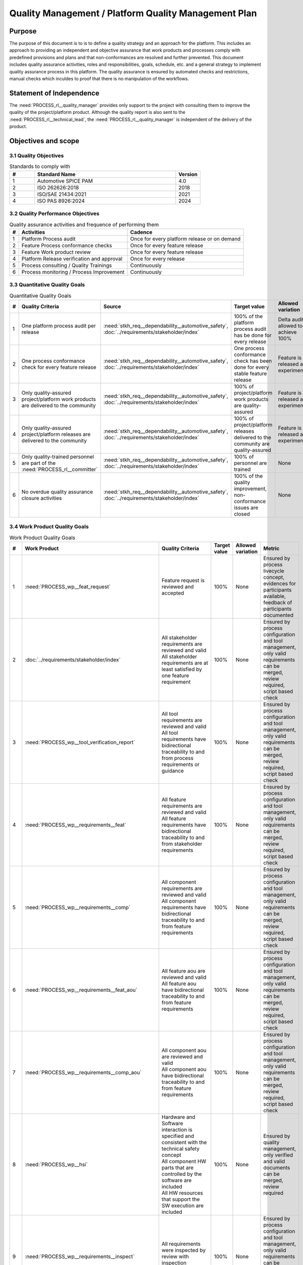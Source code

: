 ..
   # *******************************************************************************
   # Copyright (c) 2024 Contributors to the Eclipse Foundation
   #
   # See the NOTICE file(s) distributed with this work for additional
   # information regarding copyright ownership.
   #
   # This program and the accompanying materials are made available under the
   # terms of the Apache License Version 2.0 which is available at
   # https://www.apache.org/licenses/LICENSE-2.0
   #
   # SPDX-License-Identifier: Apache-2.0
   # *******************************************************************************

Quality Management / Platform Quality Management Plan
=====================================================

.. document:: Platform Quality Management Plan
   :id: doc__platform_quality_plan
   :status: valid
   :safety: ASIL_B
   :realizes: PROCESS_PROCESS_wp__qms_plan
   :tags: platform_management

Purpose
-------

The purpose of this document is to is to define a quality strategy and an approach for the platform.
This includes an approach to providing an independent and objective assurance that work products and processes
comply with predefined provisions and plans and that non-conformances are resolved and further prevented.
This document includes quality assurance activities, roles and responsibilities, goals, schedule, etc. and a
general strategy to implement quality assurance process in this platform. The quality assurance is
ensured by automated checks and restrictions, manual checks which inculdes to proof that there is no manipulation
of the workflows.

Statement of Independence
-------------------------

The :need:`PROCESS_rl__quality_manager` provides only support to the project with consulting them to improve the
quality of the project/platform product. Although the quality report is also sent to the :need:`PROCESS_rl__technical_lead`,
the :need:`PROCESS_rl__quality_manager` is independent of the delivery of the product.

Objectives and scope
--------------------

3.1 Quality Objectives
^^^^^^^^^^^^^^^^^^^^^^

.. list-table:: Standards to comply with
    :header-rows: 1
    :widths: 15,85,15

    * - #
      - **Standard Name**
      - **Version**
    * - 1
      - Automotive SPICE PAM
      - 4.0
    * - 2
      - ISO 262626:2018
      - 2018
    * - 3
      - ISO/SAE 21434:2021
      - 2021
    * - 4
      - ISO PAS 8926:2024
      - 2024


3.2 Quality Performance Objectives
^^^^^^^^^^^^^^^^^^^^^^^^^^^^^^^^^^

.. list-table:: Quality assurance activities and frequence of performing them
    :header-rows: 1

    * - #
      - **Activities**
      - **Cadence**
    * - 1
      - Platform Process audit
      - Once for every platform release or on demand
    * - 2
      - Feature Process conformance checks
      - Once for every feature release
    * - 3
      - Feature Work product review
      - Once for every feature release
    * - 4
      - Platform Release verification and approval
      - Once for every release
    * - 5
      - Process consulting / Quality Trainings
      - Continuously
    * - 6
      - Process monitoring / Process Improvement
      - Continuously


3.3 Quantitative Quality Goals
^^^^^^^^^^^^^^^^^^^^^^^^^^^^^^

.. list-table:: Quantitative Quality Goals
    :header-rows: 1

    * - #
      - **Quality Criteria**
      - **Source**
      - **Target value**
      - **Allowed variation**
      - **Metric**
    * - 1
      - One platform process audit per release
      - :need:`stkh_req__dependability__automotive_safety`, :doc:`../requirements/stakeholder/index`
      - 100% of the platform process audit has be done for every release
      - Delta audit allowed to achieve 100%
      - Ensured by the process process management, :need:`PROCESS_wp__process_impr_report` - Platform process audit is available
    * - 2
      - One process conformance check for every feature release
      - :need:`stkh_req__dependability__automotive_safety`, :doc:`../requirements/stakeholder/index`
      - One process conformance check has been done for every stable feature release
      - Feature is released as experimental
      - Ensured by the process quality and tool management, :need:`PROCESS_wp__qms_report` - Process conformance is available
    * - 3
      - Only quality-assured project/platform work products are delivered to the community
      - :need:`stkh_req__dependability__automotive_safety`, :doc:`../requirements/stakeholder/index`
      - 100% of project/platform work products are quality-assured
      - Feature is released as experimental
      - Ensured by the process quality and tool management, :need:`PROCESS_wp__verification__platform_ver_report` - Work products contain the verification of the quality assurance
    * - 4
      - Only quality-assured project/platform releases are delivered to the community
      - :need:`stkh_req__dependability__automotive_safety`, :doc:`../requirements/stakeholder/index`
      - 100% of project/platform releases delivered to the community are quality-assured
      - Feature is released as experimental
      - Ensured by the process release management, :need:`PROCESS_wp__platform_sw_release_note` contain the verification and approval of the quality-assurance
    * - 5
      - Only quality-trained personnel are part of the :need:`PROCESS_rl__committer`
      - :need:`stkh_req__dependability__automotive_safety`, :doc:`../requirements/stakeholder/index`
      - 100% of personnel are trained
      - None
      - Ensured by the process platform management, :need:`PROCESS_wp__training_path` contain the training material and evidences for conducted trainings
    * - 6
      - No overdue quality assurance closure activities
      - :need:`stkh_req__dependability__automotive_safety`, :doc:`../requirements/stakeholder/index`
      - 100% of the quality improvement, non-conformance issues are closed
      - None
      - Ensured by the process quality management, :need:`PROCESS_wp__issue_track_system` contain improvments and non-coformancees


3.4 Work Product Quality Goals
^^^^^^^^^^^^^^^^^^^^^^^^^^^^^^

.. list-table:: Work Product Quality Goals
    :header-rows: 1

    * - #
      - **Work Product**
      - **Quality Criteria**
      - **Target value**
      - **Allowed variation**
      - **Metric**
    * - 1
      - :need:`PROCESS_wp__feat_request`
      - | Feature request is reviewed and accepted
      - 100%
      - None
      - Ensured by process livecycle concept, evidences for participants available, feedback of participants documented
    * - 2
      - :doc:`../requirements/stakeholder/index`
      - | All stakeholder requirements are reviewed and valid
        | All stakeholder requirements are at least satisfied by one feature requirement
      - 100%
      - None
      - Ensured by process configuration and tool management, only valid requirements can be merged, review required, script based check
    * - 3
      - :need:`PROCESS_wp__tool_verification_report`
      - | All tool requirements are reviewed and valid
        | All tool requirements have bidirectional traceability to and from process requirements or guidance
      - 100%
      - None
      - Ensured by process configuration and tool management, only valid requirements can be merged, review required, script based check
    * - 4
      - :need:`PROCESS_wp__requirements__feat`
      - | All feature requirements are reviewed and valid
        | All feature requirements have bidirectional traceability to and from stakeholder requirements
      - 100%
      - None
      - Ensured by process configuration and tool management, only valid requirements can be merged, review required, script based check
    * - 5
      - :need:`PROCESS_wp__requirements__comp`
      - | All component requirements are reviewed and valid
        | All component requirements have bidirectional traceability to and from feature requirements
      - 100%
      - None
      - Ensured by process configuration and tool management, only valid requirements can be merged, review required, script based check
    * - 6
      - :need:`PROCESS_wp__requirements__feat_aou`
      - | All feature aou are reviewed and valid
        | All feature aou have bidirectional traceability to and from feature requirements
      - 100%
      - None
      - Ensured by process configuration and tool management, only valid requirements can be merged, review required, script based check
    * - 7
      - :need:`PROCESS_wp__requirements__comp_aou`
      - | All component aou are reviewed and valid
        | All component aou have bidirectional traceability to and from feature requirements
      - 100%
      - None
      - Ensured by process configuration and tool management, only valid requirements can be merged, review required, script based check
    * - 8
      - :need:`PROCESS_wp__hsi`
      - | Hardware and Software interaction is specified and consistent with the technical safety concept
        | All component HW parts that are controlled by the software are included
        | All HW resources that support the SW execution are included
      - 100%
      - None
      - Ensured by quality management, only verified and valid documents can be merged, review required
    * - 9
      - :need:`PROCESS_wp__requirements__inspect`
      - | All requirements were inspected by review with inspection checklist.
      - 100%
      - None
      - Ensured by process configuration and tool management, only valid requirements can be merged, review required, script based check
    * - 10
      - :need:`PROCESS_wp__feature_arch`
      - | All feature architectures are reviewed and valid
        | All feature architectures have bidirectional traceability to and from feature requirements
      - 100%
      - None
      - Ensured by process configuration and tool management, only valid requirements can be merged, review required, script based check
    * - 11
      - :need:`PROCESS_wp__feature_safety_analysis`
      - | Inductive (bottom-up) safety analysis e.g. FMEA is completed. Analysis verifies the feature architecture.
        | All detection and prevention mitigations are linked to Software Feature Requirements or Assumptions of use.
      - 100%
      - None
      - Ensured by process configuration and tool management, only valid safety analysis can be merged, review required, script based check
    * - 12
      - :need:`PROCESS_wp__component_arch`
      - | All component architectures are reviewed and valid
        | All component architectures have bidirectional traceability to and from components requirements or feature architectures
      - 100%
      - None
      - Ensured by process configuration and tool management, only valid architecture can be merged, review required, script based check
    * - 13
      - :need:`PROCESS_wp__sw_component_safety_analysis`
      - | Inductive (bottom-up) safety analysis e.g. FMEA is completed. Analysis verifies the component architecture.
        | All detection and prevention mitigations are linked to Software Component Requirements or Assumptions of use.
      - 100%
      - None
      - Ensured by process configuration and tool management, only valid safety analysis can be merged, review required, script based check
    * - 14
      - :need:`PROCESS_wp__sw_arch_verification`
      - | Architecture verification is available and valid.
      - 100%
      - None
      - Ensured by process configuration and tool management, only valid architecture can be merged, review required, script based check
    * - 15
      - :need:`PROCESS_wp__sw_implementation`
      - | Implementation of source code has been done after creation of detailed design.
        | SW configuration is described.
      - 100%
      - None
      - Ensured by process configuration and tool management, only valid Detailed Design and Code can be merged, verification required, script based check
    * - 16
      - :need:`PROCESS_wp__verification__sw_unit_test`
      - | Detailed design is verified by unit testing.
      - 100%
      - None
      - Ensured by process configuration and tool management, only valid Detailed Design and Code can be merged, verification required, script based check
    * - 17
      - :need:`PROCESS_wp__sw_implementation_inspection`
      - | Inspection is done by inspection checklist.
      - 100%
      - None
      - Ensured by process configuration and tool management, only valid Detailed Design and Code can be merged, verification required, script based check
    * - 18
      - :need:`PROCESS_wp__verification__feat_int_test`
      - | All interfaces from static view and all flows from dynamic view are valid and reviewed.
        | Performance expectations (RAM, processor usage, ..) on reference hardware are described.
      - 100%
      - None
      - Ensured by process configuration and tool management, only valid features can be merged, verification required, script based check
    * - 19
      - :need:`PROCESS_wp__verification__comp_int_test`
      - | All interfaces from static view and all flows from dynamic view are valid and reviewed.
        | Integration of units into components is based on the detailed design.
      - 100%
      - None
      - Ensured by process configuration and tool management, only valid components can be merged, verification required, script based check
    * - 20
      - :need:`PROCESS_wp__verification__module_ver_report`
      - | Module verification report is available and valid for every module.
      - 100%
      - None
      - Ensured by process configuration and tool management, only valid components can be merged, verification required, script based check
    * - 21
      - :need:`PROCESS_wp__sw_component_class`
      - | Software component classification is available and valid.
      - 100%
      - None
      - Ensured by process configuration and tool management, only valid components can be merged, verification required, script based check
    * - 22
      - :need:`PROCESS_wp__training_path`
      - | All training material is available and valid, training planned and executed
        | All training paths has been scheduled and executed
      - 100%
      - None
      - Ensured by process platform management, evidences for participants available, feedback of participants documented
    * - 23
      - :need:`PROCESS_wp__issue_track_system`
      - All issues follow the planning strategy defined in the project/platform management plan
      - 100%
      - None
      - Ensured by project management and tool management, only issues following the strategy can be part of any PR
    * - 24
      - :need:`PROCESS_wp__platform_mgmt`
      - All findings from work product review are resolved anf reviewed. Document is valid.
      - 100%
      - None
      - Ensured by project management, only verified and valid documents can be merged, review required
    * - 25
      - :need:`PROCESS_wp__process_definition`
      - All findings from platform audit are resolved and reviewed. Document is valid.
      - 100%
      - None
      - Ensured by process management and tool management, only verified and valid documents can be merged, review required
    * - 26
      - :need:`PROCESS_wp__process_impr_report`
      - Process improvement report is available and valid for every platform release.
      - 100%
      - None
      - Ensured by quality management and tool management, only verified and valid documents can be merged, review required
    * - 27
      - :need:`PROCESS_wp__process_plan`
      - The process strategy is defined, available and valid.
      - 100%
      - None
      - Ensured by process management and tool management, only verified and valid documents can be merged, review required
    * - 28
      - :need:`PROCESS_wp__module_safety_plan`
      - All findings from work product review are resolved and reviewed. Document is valid.
      - 100%
      - None
      - Ensured by safety management, only verified and valid documents can be merged, review required
    * - 29
      - :need:`PROCESS_wp__module_safety_package`
      - All findings from work product review are resolved and reviewed. Document is valid.
      - 100%
      - None
      - Ensured by safety management, only verified and valid documents can be merged, review required
    * - 30
      - :need:`PROCESS_wp__module_safety_package`
      - All findings from work product review are resolved and reviewed. Document is valid.
      - 100%
      - None
      - Ensured by safety management, only verified and valid documents can be merged, review required
    * - 31
      - :need:`PROCESS_wp__platform_safety_plan`
      - All findings from work product review are resolved and reviewed. Document is valid.
      - 100%
      - None
      - Ensured by safety management, only verified and valid documents can be merged, review required
    * - 32
      - :need:`PROCESS_wp__platform_safety_package`
      - All findings from work product review are resolved and reviewed. Document is valid.
      - 100%
      - None
      - Ensured by safety management, only verified and valid documents can be merged, review required
    * - 33
      - :need:`PROCESS_wp__fdr_reports`
      - CMR reports (Safety Plan, Safety Case, Safety Analyses and DFA) are available and valid for every platform release.
      - 100%
      - None
      - Ensured by safety management, only verified and valid documents can be merged, review required
    * - 34
      - :need:`PROCESS_wp__audit_report`
      - Process Safety Audit report is available and valid for every platform release.
      - 100%
      - None
      - Ensured by safety management, only verified and valid documents can be merged, review required
    * - 35
      - :need:`PROCESS_wp__platform_feature_dfa`
      - | DFA on platform feature level is available and valid.
        | All detection and prevention mitigations linked to Software Feature Requirements or Assumptions of Use.
      - 100%
      - None
      - Ensured by process configuration and tool management, only valid safety analysis can be merged, review required, script based check
    * - 36
      - :need:`PROCESS_wp__feature_dfa`
      - | DFA on feature level is available and valid.
        | All detection and prevention mitigations linked to Software Feature Requirements or Assumptions of Use.
      - 100%
      - None
      - Ensured by process configuration and tool management, only valid safety analysis can be merged, review required, script based check
    * - 37
      - :need:`PROCESS_wp__sw_component_dfa`
      - | DFA on component/module level is available and valid.
        | All detection and prevention mitigations linded to Software Component Requirements or Assumptions of Use.
      - 100%
      - None
      - Ensured by process configuration and tool management, only valid safety analysis can be merged, review required, script based check
    * - 38
      - :need:`PROCESS_wp__module_sw_build_config`
      - | Build configuration is capable to create the SEooC Library on the reference HW, module level.
      - 100%
      - None
      - Ensured by process configuration and tool management, only valid documents can be merged, review required, script based check
    * - 39
      - :need:`PROCESS_wp__module_safety_manual`
      - | Safety Manual for every module is available, up to date and valid.
      - 100%
      - None
      - Ensured by process configuration and tool management, only valid documents can be merged, review required, script based check
    * - 40
      - :need:`PROCESS_wp__module_sw_release_note`
      - | All known bugs are described with a clear statement that these bugs do not lead to violation of any safety requirements or corresponding workaround measures.
      - 100%
      - None
      - Ensured by process configuration and tool management, only valid documents can be merged, review required, script based check
    * - 41
      - :need:`PROCESS_wp__sw_development_plan`
      - | SW Development Plan is available, up to date and valid.
      - 100%
      - None
      - Ensured by process configuration and tool management, only valid documents can be merged, review required, script based check
    * - 42
      - :need:`PROCESS_wp__verification__plan`
      - | Verification Plan is available, up to date and valid.
      - 100%
      - None
      - Ensured by process configuration and tool management, only valid documents can be merged, review required, script based check
    * - 43
      - :need:`PROCESS_wp__tlm_plan`
      - | Tool Management Plan is available, up to date and valid.
      - 100%
      - None
      - Ensured by process configuration and tool management, only valid documents can be merged, review required, script based check
    * - 44
      - :need:`PROCESS_wp__tool_verification_report`
      - | All tool conficence levels (TCL) are determined. Appropriate qualification methods are applied.
      - 100%
      - None
      - Ensured by process configuration and tool management, only valid documents can be merged, review required, script based check
    * - 45
      - :need:`PROCESS_wp__tailoring`
      - | Argumentation for all tailored (not needed) work products in the project is available and valid.
      - 100%
      - None
      - Ensured by process configuration and tool management, only valid documents can be merged, review required, script based check
    * - 46
      - :need:`PROCESS_wp__qms_plan`
      - | Quality Management Plan is available, up to date and valid
      - 100%
      - None
      - Ensured by process configuration and tool management, only valid documents can be merged, review required, script based check

3.5 Quality Management Scope
^^^^^^^^^^^^^^^^^^^^^^^^^^^^
There is no deviation from the scope defined in the :need:`doc__project_mgt_plan`. The platform and its
components are developed, and integrated for an assumed technical system, for functional safety purposes as
Safety Element out of Context (SEooC).

The development of the platform and its components follows the defined processes. Responsibilities for management,
development, implementation, integration and verification are also defined in the processes.

The SW platform consists of features, which are based on a set of requirements and are developed in parallel.

**Tailoring of quality assurance activities**

* The tailoring is divided into project wide and feature specific rules.
* Project wide tailoring is documented in https://eclipse-score.github.io/process_description/standards/aspice_40/aspice.html - this is based on the development of a SW element

3.6 Quality Management Organization
^^^^^^^^^^^^^^^^^^^^^^^^^^^^^^^^^^^
It is the project strategy to qualify the platform or components of the platform to the appropriate international
standards and directives. Therefore the project approach to facilitate a common culture regarding quality, safety
and security is part of our documentation. The project will be under the Eclipse Foundation and so the
`Eclipse Foundation Project Handbook <https://www.eclipse.org/projects/handbook/>`_ applies.

**Project Roles**

The project roles are defined in the processes and are aligned to Eclipse roles.

.. needtable::
   :style: table
   :columns: title;id;tags
   :colwidths: 25,25,25
   :sort: title

   results = []

   for need in needs.filter_types(["role"]):
                results.append(need)


| **Critical dependencies**

The project has not implemented a quality management system yet. But it aims to be conformant to ASPICE 4.0,
as defined in the management system. Continuous improvement is part of all processes. Improvements are handled
in the scope of Quality Management.

**Risk**

Organization and management system is currently not mature.

**Skills**

The main quality related project roles are the project manager and the quality manager and these also have to have
the (Eclipse) committer role. As defined in `Committer Training <https://www.eclipse.org/projects/training/>`_ the
committers are elected in a meritrocratic manner, meaning those have to show their skills and understanding of the
project processes in several previous pull requests.

As each project can adopt additional criteria for the committers election, we define that each committer has to prove
his knowledge in quality SW development by:

- by attending the project's ASPICE 4.0 SW management and development training (given by a project lead, quality manager or safety team member)

Additionally the project repository is organized in "CODEOWNER" sections. These "CODEOWNERS" need to approve any pull
request modifying a file in their area before it is merged. In case of quality related "CODEOWNER" sections (e.g.
any documentation artefacts) the persons having "CODEOWNER" rights need to have:

- At least one year of professional practice of quality related SW development (or management) relevant for the section content with demonstrable and verifiable results.

The successful checking of committers and CODEOWNERS skills is ensured by the project and quality manager and documented
in the role assignment document.

.. note:: The identity of the committer by applying the GitHub digital signature mechanism will be used to confirm the authenticity of the quality manager role for the approvals

4 Quality Management Planning
^^^^^^^^^^^^^^^^^^^^^^^^^^^^^^
4.1 Quality Resources
""""""""""""""""""""""
A dedicated Quality Manager is defined as part of the cross functional teams as defined in :doc:`project_management`. The Quality Manager, supported by the
Project Manager, and all other stakeholders, will ensure that quality activities are actively planned, developed,
analyzed, verified and tested and managed throughout the life cycle of the project. As all the implementation
takes place within feature development, there is a quality manager appointed in the feature development plan.

Resources and milestones are planned in Github Issues for all activities. There are issue templates for sagas
(covering one feature development) and for epics (covering one development workproduct each). Resource and
milestone planning is done as defined in the :doc:`project_management`.

**Tools**

The whole development and thus all work products are located in Github. The development is automated as much as
possible and follows the defined processes.

- Github issues are used for planning.
- The issue types and issue types workflows are described in the platform management plan.
- For quality relevant issue types a ``quality`` label is used.

4.2 Quality Management Communication
""""""""""""""""""""""""""""""""""""
To exchange general information and to clarify general topics, the following communication channels are used:
- Regular (online) meetings
- E-Mails
- Messager Services e.g., Slack, Microsoft Teams, Github Notifications

Ad-hoc quality related meetings are set up for clarification topics.

**Reporting**

The quality management status is reported as defined in the platform management plan. The status report includes
at least the defined Quality Criteria defined in this document.

**Escalation**

- Quality Manager to Steering Council

**Examples for valid escalation causes are:**

- Quality issues cannot be resolved on feature level or with the available resources.
- There are conflicting points of view between the Project Manager, Safety Manager and the Quality Manager

4.3 Quality Management Specifics
^^^^^^^^^^^^^^^^^^^^^^^^^^^^^^^^
None

4.4 Quality Management Generic workproducts
^^^^^^^^^^^^^^^^^^^^^^^^^^^^^^^^^^^^^^^^^^^
.. list-table:: Quality related work products
        :header-rows: 1

        * - Workproduct Id
          - Link to process
          - Process status
          - Link to issue
          - Link to WP
          - WP status

        * - :need:`wp__audit_report`
          - :doc:`PROCESS_gd_guidl__saf_plan_definitions`
          - :ndf:`copy('status', need_id='PROCESS_gd_guidl__saf_plan_definitions')`
          - `#470 <https://github.com/eclipse-score/score/issues/470>`_
          - <Link to WP>
          - <automated>

        * - :need:`PROCESS_wp__chm_plan`
          - :doc:`PROCESS_gd_guidl__change__change_request`
          - :ndf:`copy('status', need_id='PROCESS_gd_guidl__change__change_request')`
          - <Link to issue>
          - <Link to WP>
          - <automated>

        * - :need:`PROCESS_wp__cmpt_request`
          - :doc:`PROCESS_gd_guidl__change__change_request`
          - :ndf:`copy('status', need_id='PROCESS_gd_guidl__change__change_request')`
          - <Link to issue>
          - <Link to WP>
          - <automated>

        * - :need:`PROCESS_wp__component_arch`
          - :doc:`PROCESS_gd_guidl__arch__design`
          - :ndf:`copy('status', need_id='PROCESS_gd_guidl__arch__design')`
          - <Link to issue>
          - <Link to WP>
          - <automated>

        * - :need:`PROCESS_wp__document_mgt_plan`
          - :doc:`PROCESS_gd_guidl__documentation`
          - :ndf:`copy('status', need_id='PROCESS_gd_guidl__documentation')`
          - <Link to issue>
          - <Link to WP>
          - <automated>

        * - :need:`PROCESS_wp__fdr_reports`
          - :doc:`PROCESS_gd_guidl__saf_plan_definitions`
          - :ndf:`copy('status', need_id='PROCESS_gd_guidl__saf_plan_definitions')`
          - <Link to issue>
          - <Link to WP>
          - <automated>

        * - :need:`PROCESS_wp__feat_request`
          - :doc:`PROCESS_gd_guidl__change__change_request`
          - :ndf:`copy('status', need_id='PROCESS_gd_guidl__change__change_request')`
          - <Link to issue>
          - <Link to WP>
          - <automated>

        * - :need:`PROCESS_wp__feature_arch`
          - :doc:`PROCESS_gd_guidl__arch__design`
          - :ndf:`copy('status', need_id='PROCESS_gd_guidl__arch__design')`
          - <Link to issue>
          - <Link to WP>
          - <automated>

        * - :need:`PROCESS_wp__feature_dfa`
          - :doc:`PROCESS_gd_guidl__safety_analysis`
          - :ndf:`copy('status', need_id='PROCESS_gd_guidl__safety_analysis')`
          - <Link to issue>
          - <Link to WP>
          - <automated>

        * - :need:`PROCESS_wp__feature_safety_analysis`
          - :doc:`PROCESS_gd_guidl__safety_analysis`
          - :ndf:`copy('status', need_id='PROCESS_gd_guidl__safety_analysis')`
          - <Link to issue>
          - <Link to WP>
          - <automated>

        * - :need:`PROCESS_wp__hsi`
          - n/a
          - draft
          - <Link to issue>
          - <Link to WP>
          - <automated>

        * - :need:`PROCESS_wp__issue_track_system`
          - :doc:`PROCESS_gd_guidl__change__change_request`
          - :ndf:`copy('status', need_id='PROCESS_gd_guidl__change__change_request')`
          - <Link to issue>
          - <Link to WP>
          - <automated>

        * - :need:`PROCESS_wp__module_safety_manual`
          - :doc:`PROCESS_gd_guidl__saf_plan_definitions`
          - :ndf:`copy('status', need_id='PROCESS_gd_guidl__saf_plan_definitions')`
          - <Link to issue>
          - <Link to WP>
          - <automated>

        * - :need:`PROCESS_wp__module_safety_package`
          - :doc:`PROCESS_gd_guidl__saf_plan_definitions`
          - :ndf:`copy('status', need_id='PROCESS_gd_guidl__saf_plan_definitions')`
          - <Link to issue>
          - <Link to WP>
          - <automated>

        * - :need:`PROCESS_wp__module_safety_plan`
          - :doc:`PROCESS_gd_guidl__saf_plan_definitions`
          - :ndf:`copy('status', need_id='PROCESS_gd_guidl__saf_plan_definitions')`
          - <Link to issue>
          - <Link to WP>
          - <automated>

        * - :need:`PROCESS_wp__module_sw_release_note`
          - :doc:`PROCESS_gd_guidl__rel_management`
          - :ndf:`copy('status', need_id='PROCESS_gd_guidl__rel_management')`
          - <Link to issue>
          - <Link to WP>
          - <automated>

        * - :need:`PROCESS_wp__module_sw_release_plan`
          - :doc:`PROCESS_gd_guidl__rel_management`
          - :ndf:`copy('status', need_id='PROCESS_gd_guidl__rel_management')`
          - <Link to issue>
          - <Link to WP>
          - <automated>

        * - :need:`PROCESS_wp__platform_feature_dfa`
          - :doc:`PROCESS_gd_guidl__safety_analysis`
          - :ndf:`copy('status', need_id='PROCESS_gd_guidl__safety_analysis')`
          - <Link to issue>
          - <Link to WP>
          - <automated>

        * - :need:`PROCESS_wp__platform_safety_manual`
          - :doc:`PROCESS_gd_guidl__saf_plan_definitions`
          - :ndf:`copy('status', need_id='PROCESS_gd_guidl__saf_plan_definitions')`
          - <Link to issue>
          - <Link to WP>
          - <automated>

        * - :need:`PROCESS_wp__platform_safety_plan`
          - :doc:`PROCESS_gd_guidl__saf_plan_definitions`
          - :ndf:`copy('status', need_id='PROCESS_gd_guidl__saf_plan_definitions')`
          - <Link to issue>
          - <Link to WP>
          - <automated>

        * - :need:`PROCESS_wp__platform_safety_package`
          - :doc:`PROCESS_gd_guidl__saf_plan_definitions`
          - :ndf:`copy('status', need_id='PROCESS_gd_guidl__saf_plan_definitions')`
          - <Link to issue>
          - <Link to WP>
          - <automated>

        * - :need:`PROCESS_wp__platform_sw_build_config`
          - n/a
          - draft
          - <Link to issue>
          - <Link to WP>
          - <automated>

        * - :need:`PROCESS_wp__platform_sw_release_note`
          - :doc:`PROCESS_gd_guidl__rel_management`
          - :ndf:`copy('status', need_id='PROCESS_gd_guidl__rel_management')`
          - <Link to issue>
          - <Link to WP>
          - <automated>

        * - :need:`PROCESS_wp__platform_sw_release_plan`
          - :doc:`PROCESS_gd_guidl__rel_management`
          - :ndf:`copy('status', need_id='PROCESS_gd_guidl__rel_management')`
          - <Link to issue>
          - <Link to WP>
          - <automated>

        * - :need:`PROCESS_wp__policies`
          - n/a
          - draft
          - <Link to issue>
          - <Link to WP>
          - <automated>

        * - :need:`PROCESS_wp__prm_plan`
          - :doc:`PROCESS_gd_guidl__problem__problem`
          - :ndf:`copy('status', need_id='PROCESS_gd_guidl__problem__problem')`
          - <Link to issue>
          - <Link to WP>
          - <automated>

        * - :need:`PROCESS_wp__process_definition`
          - n/a
          - draft
          - <Link to issue>
          - <Link to WP>
          - <automated>

        * - :need:`PROCESS_wp__process_impr_report`
          - :doc:`PROCESS_gd_guidl__platform__mgmt_plan`
          - :ndf:`copy('status', need_id='PROCESS_gd_guidl__platform__mgmt_plan')`
          - <Link to issue>
          - <Link to WP>
          - <automated>

        * - :need:`PROCESS_wp__process_plan`
          - n/a
          - draft
          - <Link to issue>
          - <Link to WP>
          - <automated>

        * - :need:`PROCESS_wp__project_mgt`
          - :doc:`PROCESS_gd_guidl__platform__mgmt_plan`
          - :ndf:`copy('status', need_id='PROCESS_gd_guidl__platform__mgmt_plan')`
          - <Link to issue>
          - <Link to WP>
          - <automated>

        * - :need:`PROCESS_wp__qms_plan`
          - :doc:`PROCESS_gd_guidl__qlm_plan_definitions`
          - :ndf:`copy('status', need_id='PROCESS_gd_guidl__qlm_plan_definitions')`
          - <Link to issue>
          - <Link to WP>
          - <automated>

        * - :need:`PROCESS_wp__qms_report`
          - :doc:`PROCESS_gd_guidl__qlm_plan_definitions`
          - :ndf:`copy('status', need_id='PROCESS_gd_guidl__qlm_plan_definitions')`
          - <Link to issue>
          - <Link to WP>
          - <automated>

        * - :need:`PROCESS_wp__requirements__comp`
          - :doc:`PROCESS_gd_guidl__req__engineering`
          - :ndf:`copy('status', need_id='PROCESS_gd_guidl__req__engineering')`
          - <Link to issue>
          - <Link to WP>
          - <automated>

        * - :need:`PROCESS_wp__requirements__comp_aou`
          - :doc:`PROCESS_gd_guidl__req__engineering`
          - :ndf:`copy('status', need_id='PROCESS_gd_guidl__req__engineering')`
          - <Link to issue>
          - <Link to WP>
          - <automated>

        * - :need:`PROCESS_wp__requirements__feat`
          - :doc:`PROCESS_gd_guidl__req__engineering`
          - :ndf:`copy('status', need_id='PROCESS_gd_guidl__req__engineering')`
          - <Link to issue>
          - <Link to WP>
          - <automated>

        * - :need:`PROCESS_wp__requirements__feat_aou`
          - :doc:`PROCESS_gd_guidl__req__engineering`
          - :ndf:`copy('status', need_id='PROCESS_gd_guidl__req__engineering')`
          - <Link to issue>
          - <Link to WP>
          - <automated>

        * - :need:`PROCESS_wp__requirements__inspect`
          - :doc:`PROCESS_gd_guidl__req__engineering`
          - :ndf:`copy('status', need_id='PROCESS_gd_guidl__req__engineering')`
          - <Link to issue>
          - <Link to WP>
          - <automated>

        * - :need:`PROCESS_wp__requirements__stkh`
          - :doc:`PROCESS_gd_guidl__req__engineering`
          - :ndf:`copy('status', need_id='PROCESS_gd_guidl__req__engineering')`
          - <Link to issue>
          - <Link to WP>
          - <automated>

        * - :need:`PROCESS_wp__sw_arch_verification`
          - :doc:`PROCESS_gd_guidl__arch__design`
          - :ndf:`copy('status', need_id='PROCESS_gd_guidl__arch__design')`
          - <Link to issue>
          - <Link to WP>
          - <automated>

        * - :need:`PROCESS_wp__sw_component_class`
          - :doc:`PROCESS_gd_guidl__saf_plan_definitions`
          - :ndf:`copy('status', need_id='PROCESS_gd_guidl__saf_plan_definitions')`
          - <Link to issue>
          - <Link to WP>
          - <automated>

        * - :need:`PROCESS_wp__sw_component_dfa`
          - :doc:`PROCESS_gd_guidl__safety_analysis`
          - :ndf:`copy('status', need_id='PROCESS_gd_guidl__safety_analysis')`
          - <Link to issue>
          - <Link to WP>
          - <automated>

        * - :need:`PROCESS_wp__sw_component_safety_analysis`
          - :doc:`PROCESS_gd_guidl__safety_analysis`
          - :ndf:`copy('status', need_id='PROCESS_gd_guidl__safety_analysis')`
          - <Link to issue>
          - <Link to WP>
          - <automated>

        * - :need:`PROCESS_wp__sw_development_plan`
          - :doc:`PROCESS_gd_guidl__implementation`
          - :ndf:`copy('status', need_id='PROCESS_gd_guidl__implementation')`
          - <Link to issue>
          - <Link to WP>
          - <automated>

        * - :need:`PROCESS_wp__sw_implementation`
          - :doc:`PROCESS_gd_guidl__implementation`
          - :ndf:`copy('status', need_id='PROCESS_gd_guidl__implementation')`
          - <Link to issue>
          - <Link to WP>
          - <automated>

        * - :need:`PROCESS_wp__sw_implementation_inspection`
          - :doc:`PROCESS_gd_guidl__implementation`
          - :ndf:`copy('status', need_id='PROCESS_gd_guidl__implementation')`
          - <Link to issue>
          - <Link to WP>
          - <automated>

        * - :need:`PROCESS_wp__tailoring`
          - :doc:`PROCESS_gd_guidl__saf_plan_definitions`
          - :ndf:`copy('status', need_id='PROCESS_gd_guidl__saf_plan_definitions')`
          - <Link to issue>
          - <Link to WP>
          - <automated>

        * - :need:`PROCESS_wp__tlm_plan`
          - :doc:`PROCESS_doc_concept__tool__process`
          - :ndf:`copy('status', need_id='PROCESS_doc_concept__tool__process')`
          - <Link to issue>
          - <Link to WP>
          - <automated>

        * - :need:`PROCESS_wp__tool_verification_report`
          - :doc:`PROCESS_doc_concept__tool__process`
          - :ndf:`copy('status', need_id='PROCESS_doc_concept__tool__process')`
          - <Link to issue>
          - <Link to WP>
          - <automated>

        * - :need:`PROCESS_wp__training_path`
          - n/a
          - draft
          - <Link to issue>
          - <Link to WP>
          - <automated>


        * - :need:`PROCESS_wp__verification__comp_int_test`
          - :doc:`PROCESS_gd_guidl__verification_guide`
          - :ndf:`copy('status', need_id='PROCESS_gd_guidl__verification_guide')`
          - <Link to issue>
          - <Link to WP>
          - <automated>

        * - :need:`PROCESS_wp__verification__feat_int_test`
          - :doc:`PROCESS_gd_guidl__verification_guide`
          - :ndf:`copy('status', need_id='PROCESS_gd_guidl__verification_guide')`
          - <Link to issue>
          - <Link to WP>
          - <automated>

        * - :need:`PROCESS_wp__verification__module_ver_report`
          - :doc:`PROCESS_gd_guidl__verification_guide`
          - :ndf:`copy('status', need_id='PROCESS_gd_guidl__verification_guide')`
          - <Link to issue>
          - <Link to WP>
          - <automated>

        * - :need:`PROCESS_wp__verification__plan`
          - :doc:`PROCESS_gd_guidl__verification_guide`
          - :ndf:`copy('status', need_id='PROCESS_gd_guidl__verification_guide')`
          - <Link to issue>
          - <Link to WP>
          - <automated>

        * - :need:`PROCESS_wp__verification__platform_test`
          - :doc:`PROCESS_gd_guidl__verification_guide`
          - :ndf:`copy('status', need_id='PROCESS_gd_guidl__verification_guide')`
          - <Link to issue>
          - <Link to WP>
          - <automated>

        * - :need:`PROCESS_wp__verification__platform_ver_report`
          - :doc:`PROCESS_gd_guidl__verification_guide`
          - :ndf:`copy('status', need_id='PROCESS_gd_guidl__verification_guide')`
          - <Link to issue>
          - <Link to WP>
          - <automated>

        * - :need:`PROCESS_wp__verification__sw_unit_test`
          - :doc:`PROCESS_gd_guidl__verification_guide`
          - :ndf:`copy('status', need_id='PROCESS_gd_guidl__verification_guide')`
          - <Link to issue>
          - <Link to WP>
          - <automated>

